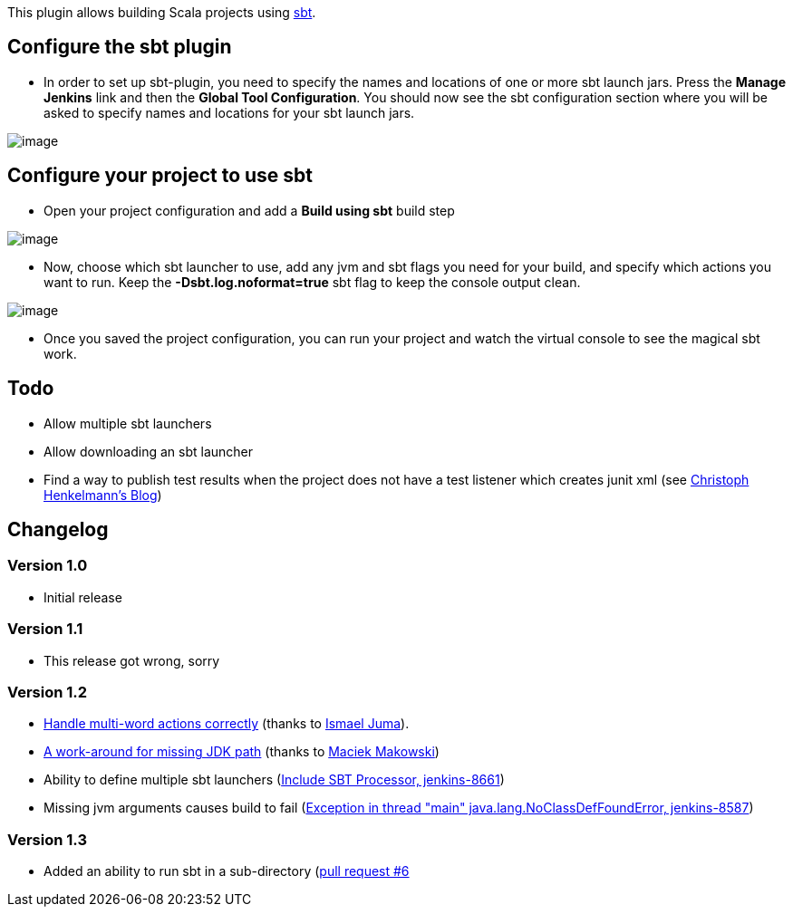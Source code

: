 This plugin allows building Scala projects using
http://code.google.com/p/simple-build-tool/[sbt].

[[sbtplugin-Configurethesbtplugin]]
== Configure the sbt plugin

* In order to set up sbt-plugin, you need to specify the names and
locations of one or more sbt launch jars. Press the *Manage Jenkins*
link and then the *Global Tool Configuration*. You should now see the
sbt configuration section where you will be asked to specify names and
locations for your sbt launch jars.

[.confluence-embedded-file-wrapper]#image:docs/images/Skärmavbild_2011-02-12_kl._8.42.50_PM.png[image]#

[[sbtplugin-Configureyourprojecttousesbt]]
== Configure your project to use sbt

* Open your project configuration and add a *Build using sbt* build step

[.confluence-embedded-file-wrapper]#image:docs/images/Skärmavbild_2011-02-12_kl._8.47.52_PM.png[image]#

* Now, choose which sbt launcher to use, add any jvm and sbt flags you
need for your build, and specify which actions you want to run. Keep the
*-Dsbt.log.noformat=true* sbt flag to keep the console output clean.

[.confluence-embedded-file-wrapper]#image:docs/images/Skärmavbild_2011-02-12_kl._8.49.47_PM.png[image]#

* Once you saved the project configuration, you can run your project and
watch the virtual console to see the magical sbt work.

[[sbtplugin-Todo]]
== Todo

* Allow multiple sbt launchers
* Allow downloading an sbt launcher
* Find a way to publish test results when the project does not have a
test listener which creates junit xml (see
http://henkelmann.eu/2010/11/14/sbt_hudson_with_test_integration[Christoph
Henkelmann’s Blog])

[[sbtplugin-Changelog]]
== Changelog

[[sbtplugin-Version1.0]]
=== Version 1.0

* Initial release

[[sbtplugin-Version1.1]]
=== Version 1.1

* This release got wrong, sorry

[[sbtplugin-Version1.2]]
=== Version 1.2

* https://github.com/jenkinsci/sbt-plugin/pull/2[Handle multi-word
actions correctly] (thanks to https://github.com/ijuma[Ismael Juma]).
* https://github.com/jenkinsci/sbt-plugin/pull/4[A work-around for
missing JDK path] (thanks to https://github.com/mmakowski[Maciek
Makowski])
* Ability to define multiple sbt launchers
(http://issues.jenkins-ci.org/browse/JENKINS-8661[Include SBT Processor,
jenkins-8661])
* Missing jvm arguments causes build to fail
(http://issues.jenkins-ci.org/browse/JENKINS-8587[Exception in thread
"main" java.lang.NoClassDefFoundError, jenkins-8587])

[[sbtplugin-Version1.3]]
=== Version 1.3

* Added an ability to run sbt in a sub-directory
(https://github.com/jenkinsci/sbt-plugin/pull/6[pull request #6]
